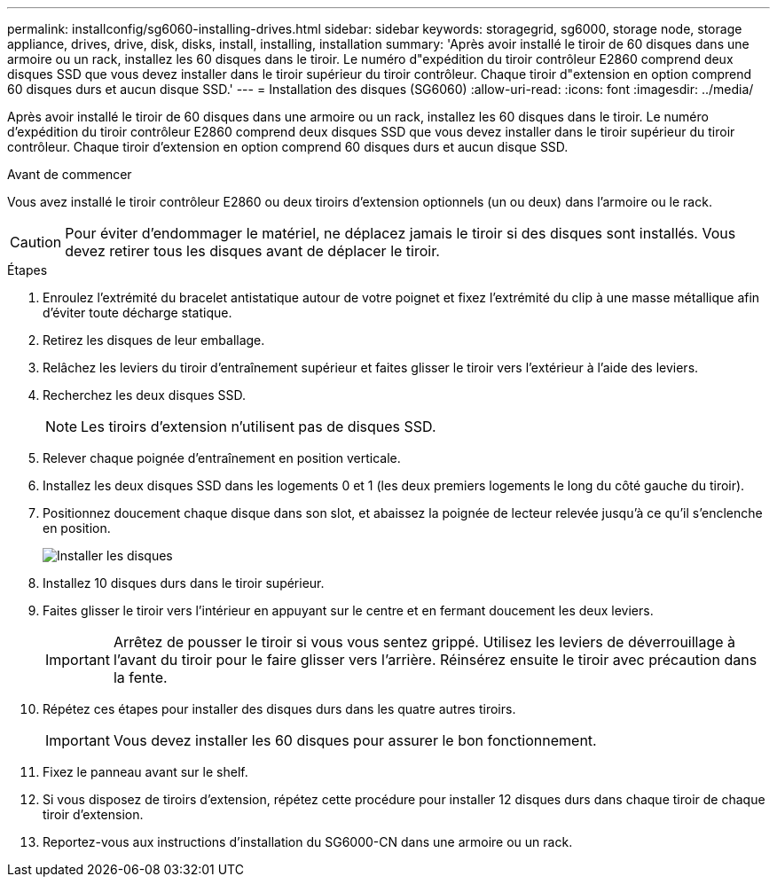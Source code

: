 ---
permalink: installconfig/sg6060-installing-drives.html 
sidebar: sidebar 
keywords: storagegrid, sg6000, storage node, storage appliance, drives, drive, disk, disks, install, installing, installation 
summary: 'Après avoir installé le tiroir de 60 disques dans une armoire ou un rack, installez les 60 disques dans le tiroir. Le numéro d"expédition du tiroir contrôleur E2860 comprend deux disques SSD que vous devez installer dans le tiroir supérieur du tiroir contrôleur. Chaque tiroir d"extension en option comprend 60 disques durs et aucun disque SSD.' 
---
= Installation des disques (SG6060)
:allow-uri-read: 
:icons: font
:imagesdir: ../media/


[role="lead"]
Après avoir installé le tiroir de 60 disques dans une armoire ou un rack, installez les 60 disques dans le tiroir. Le numéro d'expédition du tiroir contrôleur E2860 comprend deux disques SSD que vous devez installer dans le tiroir supérieur du tiroir contrôleur. Chaque tiroir d'extension en option comprend 60 disques durs et aucun disque SSD.

.Avant de commencer
Vous avez installé le tiroir contrôleur E2860 ou deux tiroirs d'extension optionnels (un ou deux) dans l'armoire ou le rack.


CAUTION: Pour éviter d'endommager le matériel, ne déplacez jamais le tiroir si des disques sont installés. Vous devez retirer tous les disques avant de déplacer le tiroir.

.Étapes
. Enroulez l'extrémité du bracelet antistatique autour de votre poignet et fixez l'extrémité du clip à une masse métallique afin d'éviter toute décharge statique.
. Retirez les disques de leur emballage.
. Relâchez les leviers du tiroir d'entraînement supérieur et faites glisser le tiroir vers l'extérieur à l'aide des leviers.
. Recherchez les deux disques SSD.
+

NOTE: Les tiroirs d'extension n'utilisent pas de disques SSD.

. Relever chaque poignée d'entraînement en position verticale.
. Installez les deux disques SSD dans les logements 0 et 1 (les deux premiers logements le long du côté gauche du tiroir).
. Positionnez doucement chaque disque dans son slot, et abaissez la poignée de lecteur relevée jusqu'à ce qu'il s'enclenche en position.
+
image::../media/install_drives_in_e2860.gif[Installer les disques]

. Installez 10 disques durs dans le tiroir supérieur.
. Faites glisser le tiroir vers l'intérieur en appuyant sur le centre et en fermant doucement les deux leviers.
+

IMPORTANT: Arrêtez de pousser le tiroir si vous vous sentez grippé. Utilisez les leviers de déverrouillage à l'avant du tiroir pour le faire glisser vers l'arrière. Réinsérez ensuite le tiroir avec précaution dans la fente.

. Répétez ces étapes pour installer des disques durs dans les quatre autres tiroirs.
+

IMPORTANT: Vous devez installer les 60 disques pour assurer le bon fonctionnement.

. Fixez le panneau avant sur le shelf.
. Si vous disposez de tiroirs d'extension, répétez cette procédure pour installer 12 disques durs dans chaque tiroir de chaque tiroir d'extension.
. Reportez-vous aux instructions d'installation du SG6000-CN dans une armoire ou un rack.

